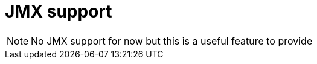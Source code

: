 [[marklogic.jmx]]
= JMX support

NOTE: No JMX support for now but this is a useful feature to provide

